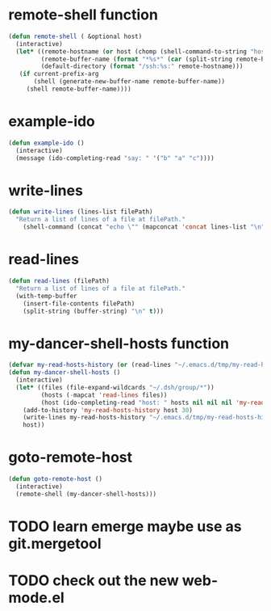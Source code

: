 * remote-shell function
#+begin_src emacs-lisp
(defun remote-shell ( &optional host)
  (interactive)
  (let* ((remote-hostname (or host (chomp (shell-command-to-string "hostname"))))
         (remote-buffer-name (format "*%s*" (car (split-string remote-hostname "\\." ))))
         (default-directory (format "/ssh:%s:" remote-hostname)))
   (if current-prefix-arg
       (shell (generate-new-buffer-name remote-buffer-name))
     (shell remote-buffer-name))))
#+end_src

* example-ido
#+begin_src emacs-lisp
(defun example-ido ()
  (interactive) 
  (message (ido-completing-read "say: " '("b" "a" "c"))))
#+end_src

* write-lines
#+begin_src emacs-lisp
(defun write-lines (lines-list filePath)
  "Return a list of lines of a file at filePath."
    (shell-command (concat "echo \"" (mapconcat 'concat lines-list "\n") "\" > " filePath )))
#+end_src
* read-lines
#+begin_src emacs-lisp
(defun read-lines (filePath)
  "Return a list of lines of a file at filePath."
  (with-temp-buffer
    (insert-file-contents filePath)
    (split-string (buffer-string) "\n" t)))
#+end_src

* my-dancer-shell-hosts function
#+begin_src emacs-lisp
(defvar my-read-hosts-history (or (read-lines "~/.emacs.d/tmp/my-read-hosts-history") '("test")))
(defun my-dancer-shell-hosts ()
  (interactive)
  (let* ((files (file-expand-wildcards "~/.dsh/group/*"))
         (hosts (-mapcat 'read-lines files))
         (host (ido-completing-read "host: " hosts nil nil nil 'my-read-hosts-history (car my-read-hosts-history))))
    (add-to-history 'my-read-hosts-history host 30)
    (write-lines my-read-hosts-history "~/.emacs.d/tmp/my-read-hosts-history")
    host))
#+end_src
* goto-remote-host
#+begin_src emacs-lisp
(defun goto-remote-host ()
  (interactive)
  (remote-shell (my-dancer-shell-hosts)))
#+end_src

* TODO learn emerge maybe use as git.mergetool
* TODO check out the new web-mode.el
